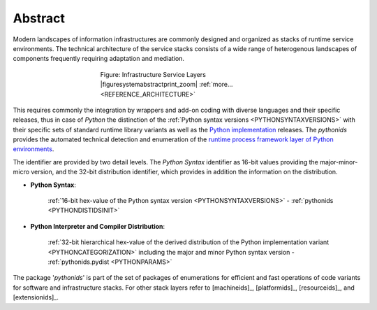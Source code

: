 
********
Abstract
********

Modern landscapes of information infrastructures are commonly designed 
and organized as stacks of runtime service environments.
The technical architecture of the service stacks consists of a wide range of
heterogenous landscapes of components frequently requiring adaptation and mediation.


.. figure:: _static/systems-ids.png
   :figwidth: 400
   :align: center
   :target: _static/systems-ids.png
   
   Figure: Infrastructure Service Layers |figuresystemabstractprint_zoom| :ref:`more... <REFERENCE_ARCHITECTURE>`

.. |figuresystemabstractprint_zoom| imagewrap:: _static/zoom.png
   :alt: zoom 
   :target: _static/systems-ids.png
   :width: 16

This requires commonly the integration by wrappers and add-on coding with diverse languages and their specific releases,
thus in case of *Python*  the distinction of the :ref:`Python syntax versions <PYTHONSYNTAXVERSIONS>` with their specific
sets of standard runtime library variants as well as the `Python implementation <python_categorization.html#>`_ releases.
The *pythonids* provides the automated technical detection and enumeration
of the `runtime process framework layer of Python environments <python_categorization.html#>`_.

The identifier are provided by two detail levels. The *Python Syntax* identifier as 16-bit values providing
the major-minor-micro version, and the 32-bit distribution identifier, which provides in addition the information
on the distribution.

* **Python Syntax**:

   :ref:`16-bit hex-value of the Python syntax version <PYTHONSYNTAXVERSIONS>` - :ref:`pythonids <PYTHONDISTIDSINIT>`

* **Python Interpreter and Compiler Distribution**: 

   :ref:`32-bit hierarchical hex-value of the derived distribution of the Python implementation variant <PYTHONCATEGORIZATION>`
   including the major and minor Python syntax version - :ref:`pythonids.pydist <PYTHONPARAMS>`



The package '*pythonids*' is part of the set of packages of enumerations for efficient and fast operations of
code variants for software and infrastructure stacks. 
For other stack layers refer to [machineids]_, [platformids]_, [resourceids]_, and [extensionids]_.


